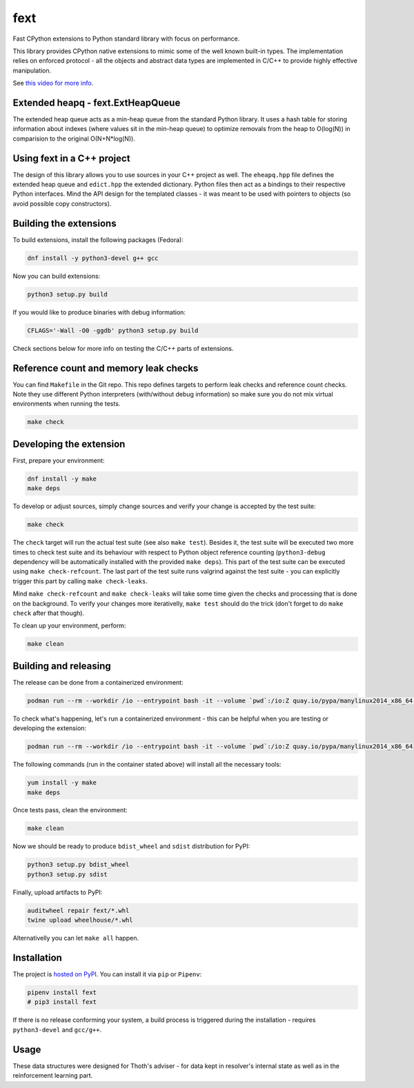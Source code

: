 fext
----

Fast CPython extensions to Python standard library with focus on performance.

This library provides CPython native extensions to mimic some of the well known
built-in types. The implementation relies on enforced protocol - all the
objects and abstract data types are implemented in C/C++ to provide highly
effective manipulation.

See `this video for more info <https://www.youtube.com/watch?v=p0ECHhrxEq0>`__.

Extended heapq - fext.ExtHeapQueue
==================================

The extended heap queue acts as a min-heap queue from the standard Python
library.  It uses a hash table for storing information about indexes (where
values sit in the min-heap queue) to optimize removals from the heap
to O(log(N)) in comparision to the original O(N+N*log(N)).

.. figure:: https://raw.githubusercontent.com/thoth-station/fext/master/fig/fext_extheapq.png
   :scale: 40%
   :align: center

Using fext in a C++ project
===========================

The design of this library allows you to use sources in your C++ project as
well. The ``eheapq.hpp`` file defines the extended heap queue and ``edict.hpp`` the
extended dictionary. Python files then act as a bindings to their respective
Python interfaces. Mind the API design for the templated classes - it was meant to
be used with pointers to objects (so avoid possible copy constructors).

Building the extensions
=======================

To build extensions, install the following packages (Fedora):

.. code-block:: console

  dnf install -y python3-devel g++ gcc

Now you can build extensions:

.. code-block:: console

  python3 setup.py build

If you would like to produce binaries with debug information:

.. code-block:: console

  CFLAGS='-Wall -O0 -ggdb' python3 setup.py build

Check sections below for more info on testing the C/C++ parts of extensions.

Reference count and memory leak checks
======================================

You can find ``Makefile`` in the Git repo. This repo defines targets to
perform leak checks and reference count checks. Note they use different Python
interpreters (with/without debug information) so make sure you do not mix
virtual environments when running the tests.

.. code-block:: console

  make check

Developing the extension
========================

First, prepare your environment:

.. code-block:: console

  dnf install -y make
  make deps

To develop or adjust sources, simply change sources and verify your
change is accepted by the test suite:

.. code-block::

  make check

The ``check`` target will run the actual test suite (see also ``make test``).
Besides it, the test suite will be executed two more times to check test suite
and its behaviour with respect to Python object reference counting
(``python3-debug`` dependency will be automatically installed with the provided
``make deps``). This part of the test suite can be executed using ``make
check-refcount``. The last part of the test suite runs valgrind against the
test suite - you can explicitly trigger this part by calling ``make
check-leaks``.

Mind ``make check-refcount`` and ``make check-leaks`` will take some time given the
checks and processing that is done on the background. To verify your changes
more iterativelly, ``make test`` should do the trick (don't forget to do ``make
check`` after that though).

To clean up your environment, perform:

.. code-block:: console

  make clean

Building and releasing
======================

The release can be done from a containerized environment:

.. code-block:: console

  podman run --rm --workdir /io --entrypoint bash -it --volume `pwd`:/io:Z quay.io/pypa/manylinux2014_x86_64 -c "yum install -y make && make all"

To check what's happening, let's run a containerized environment - this can be
helpful when you are testing or developing the extension:

.. code-block:: console

  podman run --rm --workdir /io --entrypoint bash -it --volume `pwd`:/io:Z quay.io/pypa/manylinux2014_x86_64

The following commands (run in the container stated above) will install all
the necessary tools:

.. code-block:: console

  yum install -y make
  make deps

Once tests pass, clean the environment:

.. code-block:: console

  make clean

Now we should be ready to produce ``bdist_wheel`` and ``sdist`` distribution
for PyPI:

.. code-block:: console

  python3 setup.py bdist_wheel
  python3 setup.py sdist

Finally, upload artifacts to PyPI:

.. code-block:: console

  auditwheel repair fext/*.whl
  twine upload wheelhouse/*.whl

Alternativelly you can let ``make all`` happen.

Installation
============

The project is `hosted on PyPI <https://pypi.org/project/fext/>`_. You can
install it via ``pip`` or ``Pipenv``:

.. code-block:: console

  pipenv install fext
  # pip3 install fext

If there is no release conforming your system, a build process is triggered
during the installation - requires ``python3-devel`` and ``gcc/g++``.

Usage
=====

These data structures were designed for Thoth's adviser - for data kept in
resolver's internal state as well as in the reinforcement learning part.
